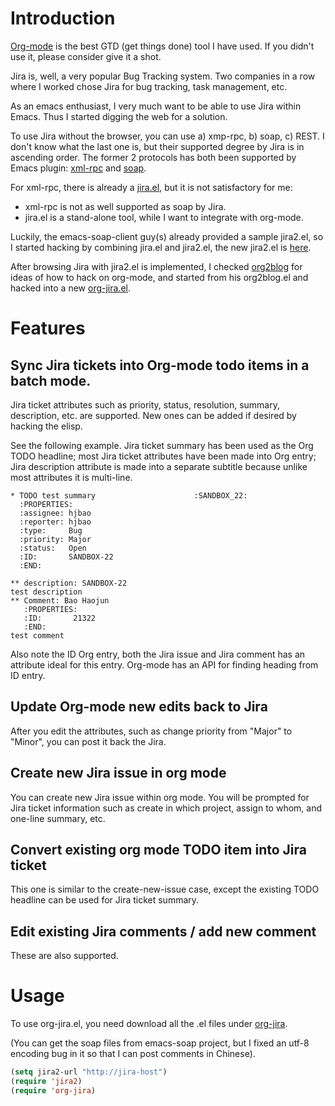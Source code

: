 * Introduction

[[http://orgmode.org][Org-mode]] is the best GTD (get things done) tool I have used. If you
didn't use it, please consider give it a shot.

Jira is, well, a very popular Bug Tracking system. Two companies in a
row where I worked chose Jira for bug tracking, task management, etc.

As an emacs enthusiast, I very much want to be able to use Jira within
Emacs. Thus I started digging the web for a solution.

To use Jira without the browser, you can use a) xmp-rpc, b) soap, c)
REST. I don't know what the last one is, but their supported degree by
Jira is in ascending order. The former 2 protocols has both been
supported by Emacs plugin: [[https://launchpad.net/xml-rpc-el][xml-rpc]] and [[http://code.google.com/p/emacs-soap-client/][soap]].

For xml-rpc, there is already a [[http://www.emacswiki.org/emacs/org-jira.el][jira.el]], but it is not satisfactory for me:

- xml-rpc is not as well supported as soap by Jira.
- jira.el is a stand-alone tool, while I want to integrate with
  org-mode.

Luckily, the emacs-soap-client guy(s) already provided a sample
jira2.el, so I started hacking by combining jira.el and jira2.el, the
new jira2.el is [[http://github.com/baohaojun/windows-config/raw/master/.emacs_d/org-jira/jira2.el][here]].

After browsing Jira with jira2.el is implemented, I checked [[https://github.com/punchagan/org2blog][org2blog]]
for ideas of how to hack on org-mode, and started from his org2blog.el
and hacked into a new [[http://github.com/baohaojun/windows-config/raw/master/.emacs_d/org-jira/org-jira.el][org-jira.el]].

* Features

** Sync Jira tickets into Org-mode todo items in a batch mode.

Jira ticket attributes such as priority, status, resolution, summary,
description, etc. are supported. New ones can be added if desired by
hacking the elisp.

See the following example. Jira ticket summary has been used as the
Org TODO headline; most Jira ticket attributes have been made into Org
entry; Jira description attribute is made into a separate subtitle
because unlike most attributes it is multi-line.

#+begin_example
    * TODO test summary						 :SANDBOX_22:
      :PROPERTIES:
      :assignee: hjbao
      :reporter: hjbao
      :type:     Bug
      :priority: Major
      :status:   Open
      :ID:       SANDBOX-22
      :END:
    
    ** description: SANDBOX-22
    test description
    ** Comment: Bao Haojun
       :PROPERTIES:
       :ID:       21322
       :END:
    test comment
#+end_example
  
Also note the ID Org entry, both the Jira issue and Jira comment has
an attribute ideal for this entry. Org-mode has an API for finding
heading from ID entry.

** Update Org-mode new edits back to Jira

After you edit the attributes, such as change priority from "Major" to
"Minor", you can post it back the Jira.

** Create new Jira issue in org mode

You can create new Jira issue within org mode. You will be prompted
for Jira ticket information such as create in which project, assign to
whom, and one-line summary, etc.

** Convert existing org mode TODO item into Jira ticket

This one is similar to the create-new-issue case, except the existing
TODO headline can be used for Jira ticket summary.

** Edit existing Jira comments / add new comment

These are also supported.


* Usage

To use org-jira.el, you need download all the .el files under [[http://github.com/baohaojun/windows-config/tree/master/.emacs_d/org-jira][org-jira]].

(You can get the soap files from emacs-soap project, but I fixed an
utf-8 encoding bug in it so that I can post comments in Chinese).

#+begin_src emacs-lisp
(setq jira2-url "http://jira-host")
(require 'jira2)
(require 'org-jira)
#+end_src


